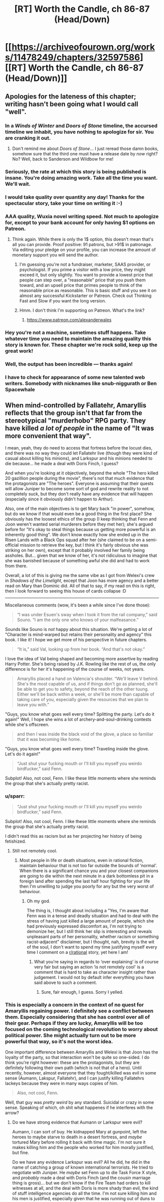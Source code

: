 #+TITLE: [RT] Worth the Candle, ch 86-87 (Head/Down)

* [[https://archiveofourown.org/works/11478249/chapters/32597586][[RT] Worth the Candle, ch 86-87 (Head/Down)]]
:PROPERTIES:
:Author: cthulhuraejepsen
:Score: 152
:DateUnix: 1522387345.0
:DateShort: 2018-Mar-30
:END:

** Apologies for the lateness of this chapter; writing hasn't been going what I would call "well".
:PROPERTIES:
:Author: cthulhuraejepsen
:Score: 57
:DateUnix: 1522387478.0
:DateShort: 2018-Mar-30
:END:

*** In a /Winds of Winter/ and /Doors of Stone/ timeline, the accursed timeline we inhabit, you have nothing to apologize for sir. You are cranking it out.
:PROPERTIES:
:Author: AStartlingStatement
:Score: 42
:DateUnix: 1522392248.0
:DateShort: 2018-Mar-30
:END:

**** Don't remind me about /Doors of Stone/... I just reread those damn books, somehow sure that the third one must have a release date by /now/ right? No? Well, back to Sanderson and Wildbow for me!
:PROPERTIES:
:Score: 1
:DateUnix: 1522930340.0
:DateShort: 2018-Apr-05
:END:


*** Seriously, the rate at which this story is being published is insane. You're doing amazing work. Take all the time you want. We'll wait.
:PROPERTIES:
:Author: JanusTheDoorman
:Score: 44
:DateUnix: 1522388479.0
:DateShort: 2018-Mar-30
:END:


*** I would take quality over quantity any day! Thanks for the spectacular story, take your time on writing it :-)
:PROPERTIES:
:Author: munkeegutz
:Score: 18
:DateUnix: 1522389375.0
:DateShort: 2018-Mar-30
:END:


*** AAA quality, Wuxia novel writing speed. Not much to apologize for, except to your bank account for only having $1 options on Patreon.
:PROPERTIES:
:Author: Amonwilde
:Score: 16
:DateUnix: 1522394794.0
:DateShort: 2018-Mar-30
:END:

**** Think again. While there is only the 1$ option, this doesn't mean that's all you can provide. Proof positive: 91 patrons, but >91$ in patronage. Via editing your pledge on your profile, you can increase the amount of monetary support you will send the author.
:PROPERTIES:
:Author: Laborbuch
:Score: 5
:DateUnix: 1522426876.0
:DateShort: 2018-Mar-30
:END:

***** I'm guessing you're not a fundraiser, marketer, SAAS provider, or psychologist. If you prime a visitor with a low price, they might exceed it, but only slightly. You want to provide a lowest price that people can step over, a "reasonable" price that you push them toward, and an upsell price that primes people to think of the reasonable price as reasonable. This is basic stuff and you see it on almost any successful Kickstarter or Patreon. Check out Thinking Fast and Slow if you want the long version.
:PROPERTIES:
:Author: Amonwilde
:Score: 16
:DateUnix: 1522449528.0
:DateShort: 2018-Mar-31
:END:


***** Hmm. I don't think I'm supporting on Patreon. What's the link?
:PROPERTIES:
:Author: narfanator
:Score: 2
:DateUnix: 1522439711.0
:DateShort: 2018-Mar-31
:END:

****** [[https://www.patreon.com/alexanderwales]]
:PROPERTIES:
:Author: Makin-
:Score: 2
:DateUnix: 1522440268.0
:DateShort: 2018-Mar-31
:END:


*** Hey you're not a machine, sometimes stuff happens. Take whatever time you need to maintain the amazing quality this story is known for. These chapter we're rock solid, keep up the great work!
:PROPERTIES:
:Score: 5
:DateUnix: 1522399302.0
:DateShort: 2018-Mar-30
:END:


*** Well, the output has been incredible --- thanks again!
:PROPERTIES:
:Author: dalitt
:Score: 3
:DateUnix: 1522423888.0
:DateShort: 2018-Mar-30
:END:


*** I have to check for appearance of some new talented web writers. Somebody with nicknames like snub-niggurath or Ben Spacewhale
:PROPERTIES:
:Author: serge_cell
:Score: 2
:DateUnix: 1522650419.0
:DateShort: 2018-Apr-02
:END:


** When mind-controlled by Fallatehr, Amaryllis reflects that the group isn't that far from the stereotypical "murderhobo" RPG party. They have killed /a lot of people/ in the name of "It was more convenient that way".

I mean, yeah, they do need to access that fortress before the locust dies, and there was no way they could let Fallatehr live (though they were kind of casual about killing his minions), and Larkspur and his minions needed to die because... he made a deal with Doris Finch, I guess?

And when you're looking at it objectively, beyond the whole "The hero killed 20 gazillion people during the movie", there's not that much evidence that the protagonists are "The heroes". Everyone is assuming that their quests will allow Juniper to become some sort of god and rewrite reality to not completely suck, but they don't really have any evidence that will happen (especially since it obviously didn't happen to Arthur).

Also, one of the main objectives is to get Mary back "in power", somehow, but do we know if that would even be a good thing in the first place? She obviously has the loosest ethics of the group (I keep thinking that Fenn and Joon weren't wanted serial murderers before they met her); she's argued before for "It's okay to steal things because us getting more powerful is an inherently good thing". We don't know exactly how she ended up in the Risen Lands with a Black Ops squad after her (she claimed to be on a semi-official mission to retrieve the key, but I think it's fairly obvious she was striking on her own), except that it probably involved her family being assholes. But... given that we know of her, it's not ridiculous to imagine that she was banished because of something awful she did and had to work from there.

Overall, a lot of this is giving me the same vibe as I got from Welexi's crew in /Shadows of the Limelight/, except that Joon has more agency and a better read on Mary than Dominic did. All of that to say, if my read on this is right, then I look forward to seeing this house of cards collapse :D

--------------

Miscellaneous comments (wow, it's been a while since I've done those):

#+begin_quote
  “I was under Esuen's sway when I took it from the rail company,” said Souno. “I am the only one who knows of your malfeasance.”
#+end_quote

Sounds like Souno is /not/ happy about this situation. We're getting a lot of "Character is mind-warped but retains their personality and agency" this book. I like it! I hope we get more of his perspective in future chapters.

#+begin_quote
  “It is,” said Val, looking up from her book. “And that's not okay.”
#+end_quote

I love the idea of Val being shaped and becoming more assertive by reading Harry Potter. She's being raised by J.K. Rowling like the rest of us, the only difference is for her it's happening of the course of weeks, not years.

#+begin_quote
  Amaryllis placed a hand on Valencia's shoulder. “We'll leave V behind. She's the most capable of us, and if things don't go as planned, she'll be able to get you to safety, beyond the reach of the other tuung. Either we'll be back within a week, or she'll be more than capable of taking care of you, especially given the resources that we plan to leave you with.”
#+end_quote

"Guys, you know what goes well every time? Splitting the party. Let's do it again!" Well, I hope she wins a lot of archery-and-soul-drinking contests while she's offscreen.

#+begin_quote
  and then I was inside the black void of the glove, a place so familiar that it was becoming like home.
#+end_quote

"Guys, you know what goes well every time? Traveling inside the glove. Let's do it again!"

#+begin_quote
  “Just shut your fucking mouth or I'll kill you myself you weirdo birdfucker,” said Fenn.
#+end_quote

Subplot! Also, not cool, Fenn. I like these little moments where she reminds the group that she's actually pretty racist.
:PROPERTIES:
:Author: CouteauBleu
:Score: 47
:DateUnix: 1522407728.0
:DateShort: 2018-Mar-30
:END:

*** u/sparr:
#+begin_quote

  #+begin_quote
    “Just shut your fucking mouth or I'll kill you myself you weirdo birdfucker,” said Fenn.
  #+end_quote

  Subplot! Also, not cool, Fenn. I like these little moments where she reminds the group that she's actually pretty racist.
#+end_quote

I didn't read this as racism but as her projecting her history of being fetishized.
:PROPERTIES:
:Author: sparr
:Score: 16
:DateUnix: 1522458633.0
:DateShort: 2018-Mar-31
:END:

**** Still not remotely cool.
:PROPERTIES:
:Author: CouteauBleu
:Score: 1
:DateUnix: 1522462345.0
:DateShort: 2018-Mar-31
:END:

***** Most people in life or death situations, even in rational fiction, maintain behaviour that is not too far outside the bounds of ‘normal'. When there is a significant chance you and your closest companions are going to die within the next minute in a dark bottomless pit in a foreign land after spending the last half hour fighting for your life then I'm unwilling to judge you poorly for any but the very worst of behaviour.
:PROPERTIES:
:Author: sparkc
:Score: 9
:DateUnix: 1522465105.0
:DateShort: 2018-Mar-31
:END:

****** Oh my god.

The thing is, I thought about including a "Yes, I'm aware that Fenn was in a tense and deadly situation and had to deal with the stress of having just killed a large amount of people, which she had previously expressed discomfort as, I'm not trying to demonize her, but I still think her slip is interesting and reveals unpleasant parts of her personality, whether racism or something racist-adjacent" disclaimer, but I thought, nah, brevity is the wit of the soul, I don't want to spend my time justifying myself every time I comment on a [[/r/rational][r/rational]] story, yet here I am!
:PROPERTIES:
:Author: CouteauBleu
:Score: 12
:DateUnix: 1522470055.0
:DateShort: 2018-Mar-31
:END:

******* What you're saying in regards to ‘over explaining' is of course very fair but saying an action ‘is not remotely cool' is a comment that is hard to take as character insight rather than judgement. I would not by default infer everything you have said above to such a comment.
:PROPERTIES:
:Author: sparkc
:Score: 9
:DateUnix: 1522476647.0
:DateShort: 2018-Mar-31
:END:

******** Sure, fair enough, I guess. Sorry I yelled.
:PROPERTIES:
:Author: CouteauBleu
:Score: 3
:DateUnix: 1522478697.0
:DateShort: 2018-Mar-31
:END:


*** This is especially a concern in the context of no quest for Amaryllis regaining power. I definitely see a conflict between them. Especially considering that she has control over all of their gear. Perhaps if they are lucky, Amaryllis will be too focused on the coming technological revolution to worry about political power. She might actually turn out to be more powerful that way, so it's not the worst idea.

One important difference between Amaryllis and Welexi is that Joon has the loyalty of the party, so that interaction won't be quite so one-sided. I do think you're right however: these are the protagonists, but they are definitely following their own path (which is not that of a hero). Until recently, however, almost everyone that they fought/killed was evil in some sense (Aumann, Lakspur, Fallatehr), and I can justify killing Fallatehrs lackeys because they were in many ways copies of him.

#+begin_quote
  Also, not cool, Fenn.
#+end_quote

Well, that guy was /pretty weird/ by any standard. Suicidal or crazy in some sense. Speaking of which, oh shit what happenes if he interferes with the arrow?
:PROPERTIES:
:Author: munkeegutz
:Score: 14
:DateUnix: 1522444909.0
:DateShort: 2018-Mar-31
:END:

**** Do we have strong evidence that Aumann or Larkspur were evil?

Aumann, I can sort of buy. He kidnapped Mary at gunpoint, left the heroes to maybe starve to death in a desert fortress, and /maybe/ tortured Mary before rolling it back with time magic. I'm not sure it makes killing him and the people who worked for him morally justified, but fine.

Do we have any evidence Larkspur was evil? All he did, he did in the name of catching a group of known international terrorists. He tried to negotiate with Juniper. He /maybe/ set Fenn up to die Task Force X style, and /probably/ made a deal with Doris Finch (and the cousin marriage thing is gross)... but we don't know if the Fire Team had orders to kill witnesses at all, and the deal with Doris is more shady than evil, the kind of stuff intelligence agencies do all the time. I'm not sure killing him and his men is justified, especially given that he was running out of duns to track them down.

#+begin_quote
  and I can justify killing Fallatehrs lackeys because they were in many ways copies of him.
#+end_quote

Yeah, but the "copy" part would have reverted over time. Really, there's not much difference between them and Valencia, but Valencia was Joon-bait and the others were generic henchmen NPCs, so they had to die.

#+begin_quote
  Well, that guy was pretty weird by any standard
#+end_quote

It's more the "birdfucker" part I was objecting to.
:PROPERTIES:
:Author: CouteauBleu
:Score: 7
:DateUnix: 1522455808.0
:DateShort: 2018-Mar-31
:END:

***** u/SpeculativeFiction:
#+begin_quote
  Larkspur and his minions needed to die because... he made a deal with Doris Finch, I guess?

  Do we have strong evidence that Aumann or Larkspur were evil?
#+end_quote

They're both ruthless people who wanted the party dead or captured at best. /Not/ killing them would have been stupid and risky. Especially Larkspur, who became desperate enough to use the strategic elf Bone reserve and make deals with people in forbidden areas, and was constantly on their heels.

Any protagonist who tried to keep them alive would have been painfully, unbelievably moral, from my point of view, and a chore to read about.

I don't see the moral quandary over someone killing the assassins hunting them. Or killing a mage that has captured and tortured someone they know, and has an ever-growing thirst for gold that they sate by taking it from wherever they find, killing whoever is in their way.

Amaryllis has some sketchy morals, especially with her recent idea of the ends justifying the means, because June will be a god later, and can fix everything then.

This whole recent mission has certainly been a lot more morally grey-black than earlier missions. But that doesn't mean the party have secretly been monsters the whole time.
:PROPERTIES:
:Author: SpeculativeFiction
:Score: 10
:DateUnix: 1522473719.0
:DateShort: 2018-Mar-31
:END:

****** I get your point, but we have only limited evidence that e.g. Larkspur was trying to kill them and wouldn't have been willing to negotiate and/or take them alive.

Like, I get the reasoning, and I mostly agree with it, but overall it's not that far from "He had a dark shape in his hands and we were in a bad neighborhood so we shot him 20 times just to be safe".
:PROPERTIES:
:Author: CouteauBleu
:Score: 1
:DateUnix: 1522476274.0
:DateShort: 2018-Mar-31
:END:


***** Well, Larkspur tried to negotiate with Joon, but as soon as Joon tried to run, Lark chased after him. Then, Lark tracked his group down and sent five choppers full of people after them. Aside from that (which isn't conclusive evidence by any means), we're mostly going on Mary's word (which is fallible, but becoming less so as time goes on).

At high levels of soul magic, we don't know that the copies revert over time: presumably, you could make a set of values that were more self-consistent (and therefore, stable). Furthermore, repeated application of the soul hacking will likely adjust other values into a more stable configuration. Finally, those people were originally sentenced to the same prison as Fallatehr, so it's a good guess that they're evil. Since they value Fallatehr, they are likely to want to save him at any cost, and would be tremendous pains in the ass anyways. Valencia, lacking a soul, is immune to soul magic, so it's not a concern with her.

re: birdfucker - got it :-)
:PROPERTIES:
:Author: munkeegutz
:Score: 5
:DateUnix: 1522459023.0
:DateShort: 2018-Mar-31
:END:


*** u/adgnatum:
#+begin_quote
  but now she has been cast out through means both semi-legal and downright nefarious.
#+end_quote

Game backstory presumably correct, but you're probably on to something anyway. Maybe she was tricked into taking something? Maybe taking something was ... /tactically advantageous/, shall we say, but not particularly ethical, so she didn't?

#+begin_quote
  archery
#+end_quote

My fake guess is on debate.
:PROPERTIES:
:Author: adgnatum
:Score: 1
:DateUnix: 1522515555.0
:DateShort: 2018-Mar-31
:END:


** Man, I'm just hoping taft somehow comes out OK. He's a pretty cool dude. Plus, he'd have the best drinking story of all time. "How did I get these scars? Well, it all started when these four crazy mercenaries decided to assault the impenetrable doom fortess, no matter how many soldiers and mages they'd need to cut their way through..."
:PROPERTIES:
:Author: GaBeRockKing
:Score: 43
:DateUnix: 1522394872.0
:DateShort: 2018-Mar-30
:END:

*** I'm... going to assume he's dead.
:PROPERTIES:
:Author: CouteauBleu
:Score: 16
:DateUnix: 1522413974.0
:DateShort: 2018-Mar-30
:END:


*** If all goes well Juniper will save everyone from the hells. Hopefully soon enough that Taft is still sane. And all those tuung they killed. And everyone else they've killed earlier. And everyone who died and went to the hells that Juniper isn't responsible for but matter just as much anyway.
:PROPERTIES:
:Author: DCarrier
:Score: 12
:DateUnix: 1522398770.0
:DateShort: 2018-Mar-30
:END:

**** u/SpeculativeFiction:
#+begin_quote
  Hopefully soon enough that Taft is still sane.
#+end_quote

Taft isn't sane now, so that's pretty unlikely.
:PROPERTIES:
:Author: SpeculativeFiction
:Score: 9
:DateUnix: 1522471449.0
:DateShort: 2018-Mar-31
:END:

***** Alternatively, he realizes life in hell is worth living and isn't worried
:PROPERTIES:
:Author: monkyyy0
:Score: 1
:DateUnix: 1522605152.0
:DateShort: 2018-Apr-01
:END:


** The ecology, physics, geology, etc. of the Bottomless Pit boggles the mind. I now get why its a capital M Mystery.

It gets ever wider and has no end, meaning the WHOLE of Aerb is floating above it; what happens when its circumference comes unto the hex boundaries?

Whats happening with the water deficit in the above world? Over geological timespans that should have an impact! Very rough calculation: Yangtze flowrater of 10^{3} km^{3/year} vs earth water amount of 10^{9} km^{3} gives us a million years for one earth water unit to drain. Even if Aerb is 10 times bigger and the flow rate that much smaller its a HUUUUGGEEE problem! Also erosion(!).

The energy cycle is /really/ weird, deepsea like. A of nutrients in the form of fish/soil from the river - I'd expect fish-snapping batlike creatures in the upper kilometers and plants that grab the soil from the water, like in rainforests.

For energy some point you need to resort to rock-dissolving lichens/bacteria. A really low flux energy source - but the area is infinite! (possibly, see hex boundaries) - see also the life of the Tuung in that area. (WTF is up with that super fucked up sort of life?) Magic as external energy source would be invaluable. Also the excluded nuclear energy - maybe instead of thermal vents and volcanism (can't have volcanism because ALL OF AERB IS FLOATING ON THE PIT!!! ) we have Oklo-style natural reactors as hydrothermal vent equivalent?

What sort of hyper efficient vertical transportation infrastructure do the Tuung have?

How deep can a suffiently funded probe fall and give feedback? I am imagining some sort of heavy, high-terminal-velocity aerodynamic radio torpedo, and a big horizontal hanging antenna. How high is absorption in the wet air? There are frequencies that dont get absorbed that much. A couple lighthours? Heck even lightseconds would be incredible!

And...Whats up with the air pressure? That /must/ be automagically stable, or we would have dropwinds. If pressure increases towards the bottom, suffiently well equipped people just die of O^{2} partial pressure toxicity.
:PROPERTIES:
:Author: SvalbardCaretaker
:Score: 35
:DateUnix: 1522414407.0
:DateShort: 2018-Mar-30
:END:

*** We don't actually know the bottomless pit is bottomless though.

#+begin_quote
  Whats happening with the water deficit in the above world?
#+end_quote

A physically realistic model seems like it should at some point evaporate and flow up out into the sky, but of course it's not clear that the model really is physically realistic.

#+begin_quote
  How deep can a suffiently funded probe fall and give feedback?
#+end_quote

Better, how deep can you go and still be able to teleport out? There's no theoretical limit, which means you get arbitrarily deep colonization if you can skip the whole teleport key security issue.
:PROPERTIES:
:Author: Veedrac
:Score: 11
:DateUnix: 1522446052.0
:DateShort: 2018-Mar-31
:END:

**** How would evaporation happen? There is neither sunlight nor magmatic heat available.

Teleport is a good point; I think with teleportation nobody would want to risk loosing the teleport key. Arbitrarily deep colonisation: the limiting factor for colonisation is probably not depth, but quality of life - quality of life at even shallow depths is already extremely low.
:PROPERTIES:
:Author: SvalbardCaretaker
:Score: 4
:DateUnix: 1522448005.0
:DateShort: 2018-Mar-31
:END:

***** Evaporation happens at any temperature. If I understand correctly, the only way this wouldn't happen is if the temperature just kept dropping as the water fell, and eventually outright froze, or (maybe) if the air pressure just kept rising arbitrarily high.

E: [[https://physics.stackexchange.com/questions/10470/how-does-water-evaporate-if-it-doesnt-boil]]
:PROPERTIES:
:Author: Veedrac
:Score: 7
:DateUnix: 1522450363.0
:DateShort: 2018-Mar-31
:END:

****** Yes, that is true. However for the question of geological water cycles evaporation has a double meaning. Literal evaporation and the convective air flows that transport that evaporated water/ water heavy air somewhere else.

If all the water from the river evaporates due to arbitrarily long falling lengths, it still needs to rise; since there is no heat source, that just doesnt happen.
:PROPERTIES:
:Author: SvalbardCaretaker
:Score: 3
:DateUnix: 1522499106.0
:DateShort: 2018-Mar-31
:END:

******* In the real world humid air has a tendency to rise because it's lighter than normal air, but we run into the problem that this only holds due to a pressure gradient, which I'm not sure we could safely assume exists in Aerb.
:PROPERTIES:
:Author: Veedrac
:Score: 2
:DateUnix: 1522500387.0
:DateShort: 2018-Mar-31
:END:

******** I think if the pressure is even, humidity will still diffuse up (as well as every other direction). That's going to be pretty insignificant, though.
:PROPERTIES:
:Author: renegadeduck
:Score: 1
:DateUnix: 1522531141.0
:DateShort: 2018-Apr-01
:END:


**** In order for it to balance out, the entirety of the river would have to evaporate and then diffuse out of the top.

(I'm not a chemist, physicist, meteorologist, or mage. Take this with a good heap of salt.)

It probably would all evaporate. If you imagine a starting point with an infinite expanse of dry air, and then drop a river into it, you'd expect the river to eventually evaporate entirely (see [[https://en.wikipedia.org/wiki/Vapor_pressure][vapor pressure]]]. Because the space is infinite, you will always find more dry air the further down you go.

I'm not quite sure how that interacts with pressure and temperature.

There's also the interesting question of gravity. Assuming that the hole is infinite, you would expect “downward” gravity to fall off as you get deeper, but “sideways” and “up” gravity to increase. This potentially means that you could have very cold, low pressure (I think?) atmosphere on the bottom of the world.

Actually, this reminds me of another thing. The world is closed but apparently flat (see [[https://archiveofourown.org/works/11478249/chapters/26627424][Common Knowledge About Aerb]]). If you travel far enough in any direction you get back to where you started. Assuming that this applies vertically as well as horizontally, then you expect that if you go down far enough you'll eventually end up falling from the sky.

(Assuming that the world is on a [[https://www.reddit.com/r/explainlikeimfive/comments/4xgwpl/eli5_a_hypertorus_universe_that_has_the/][hypertorus]], and that my ability to reason about higher-dimensional geometry is good. (It's not.))
:PROPERTIES:
:Author: renegadeduck
:Score: 5
:DateUnix: 1522457022.0
:DateShort: 2018-Mar-31
:END:

***** I don't really get how you're modelling gravity. I find applying things we learnt from Earth topology to things that are not rather suspect anyway. I would not be surprised if gravity and the atmosphere were simply uniform everywhere, for instance.
:PROPERTIES:
:Author: Veedrac
:Score: 5
:DateUnix: 1522458425.0
:DateShort: 2018-Mar-31
:END:

****** If you imagine descending into the Earth, gravity will get weaker and weaker as the amount of mass below you decreases, and the amount of mass above you increases. Eventually it will balance out and you'll be perfectly weightless at the center.

If we imagine Aerb as a finite, thick plane, then we should see something similar as we descend. At the bottom, gravity will be exactly the inverse from the top.

However, we know there is a big old hole. Let's imagine that plane again, except that there's a cone cut out of it with its tip at the top. As you descend one of the sides, more and more of the mass is above and to the side of you.

I'm not quite sure how this works at the top of the hole, though. If the cone is obtuse enough (it's wide instead of narrow), would you notice an effect at the top of the hole?

--------------

*Edit:* Of course, we already know that gravity is different because Aerb's star isn't crashing into the ground.

Amusingly, you could almost explain this with a hypertorus, but it would be metastable at best. And then there's the whole day cycle thing which just says fuck you to geometry.

(I've been trying to imagine a geometry that allows for a day cycle, but I'm not coming up with anything.)
:PROPERTIES:
:Author: renegadeduck
:Score: 2
:DateUnix: 1522466242.0
:DateShort: 2018-Mar-31
:END:


***** Eventually maybe, but probably not for a long long while, given that there are entire cultures devoted to casting their dead into freefall and yet no mention of corpses raining from the sky.
:PROPERTIES:
:Score: 2
:DateUnix: 1523039779.0
:DateShort: 2018-Apr-06
:END:

****** That, and you can't see stars in the hole.
:PROPERTIES:
:Author: renegadeduck
:Score: 1
:DateUnix: 1523074908.0
:DateShort: 2018-Apr-07
:END:


*** Why is there a water deficit? Even if the pit is boundless, once the waterfall gets long enough, there will be an equilibrium where the amount of water evaporating from it is the same as the amount entering the pit, no?

(This is the same reason rivers emptying into a lake or ocean don't dry up.)
:PROPERTIES:
:Author: dalitt
:Score: 3
:DateUnix: 1522447317.0
:DateShort: 2018-Mar-31
:END:

**** The water deficit happens on the upside of Aerb. The water that falls in has no way out as far as we know it - usually that would be evaporation. Meaning, normal Aerb slowly gets dryer and dryer.

But magic and gods and simulation, so... /shrug/
:PROPERTIES:
:Author: SvalbardCaretaker
:Score: 3
:DateUnix: 1522447631.0
:DateShort: 2018-Mar-31
:END:

***** I'm claiming that water will evaporate from the waterfall itself, and exit the boundless put through the same (large) hole the party entered through.
:PROPERTIES:
:Author: dalitt
:Score: 4
:DateUnix: 1522447978.0
:DateShort: 2018-Mar-31
:END:

****** If the hole is infinite, then the evaporated water will diffuse throughout it, not just up and out. Naïvely, I expect that most of the water would be lost.
:PROPERTIES:
:Author: renegadeduck
:Score: 5
:DateUnix: 1522457127.0
:DateShort: 2018-Mar-31
:END:

******* Why would more water diffuse down than up? It depends what the concentration of water vapor below is...
:PROPERTIES:
:Author: dalitt
:Score: 2
:DateUnix: 1522467427.0
:DateShort: 2018-Mar-31
:END:

******** Because water is heavy and there is more room the deeper it falls.
:PROPERTIES:
:Author: dinoseen
:Score: 1
:DateUnix: 1522481215.0
:DateShort: 2018-Mar-31
:END:

********* I don't think this is right -- what matters is the humidity differential.
:PROPERTIES:
:Author: dalitt
:Score: 2
:DateUnix: 1522516252.0
:DateShort: 2018-Mar-31
:END:


******** There's more air below than there is at the top of the hole. Thus there is more volume to diffuse into.

I think you an get a situation where the water flowing out would match the water flowing in, but there would be some weird requirements --- I think the humidity would have to get higher the lower you go so that it always diffuses up.

There's also the issue of whether the mouth of the hole is big enough to for its air to hold the entire cross-section of the river. We know the river is [[https://archiveofourown.org/works/11478249/chapters/32597586][a mile “thick”]] (wide?) and the [[https://archiveofourown.org/works/11478249/chapters/31367205][Pit is a mile wide]] --- note that the description from chapter 86 says “dozens of miles wide,” but it's referring to the depression the Pit sits within.

Even if the river is relatively shallow, that's a /lot/ of liquid water that you have to balance out with vapor.

I'm just an interested layperson, though, so take it all with a big grain of salt.
:PROPERTIES:
:Author: renegadeduck
:Score: 1
:DateUnix: 1522486366.0
:DateShort: 2018-Mar-31
:END:

********* Yeah, I think you're right -- I had assumed that the hole was very humid, which I guess is not obviously the correct initial condition.
:PROPERTIES:
:Author: dalitt
:Score: 2
:DateUnix: 1522516285.0
:DateShort: 2018-Mar-31
:END:

********** I dunno. I was initially assuming it started with dry air, but there's no particular reason it has to be dry.

One limiting factor might be that the river has only carved out “a little valley,” so it couldn't have been their /that/ long (on a geological timescale).

¯\_(ツ)_/¯
:PROPERTIES:
:Author: renegadeduck
:Score: 1
:DateUnix: 1522530980.0
:DateShort: 2018-Apr-01
:END:


****** Do we have numbers on how wide the pit is? How fast would the water vapor (and air around it) need to be moving upwards in a constant wind out of the pit to balance the amount of water entering through the waterfall?
:PROPERTIES:
:Author: sparr
:Score: 2
:DateUnix: 1522459003.0
:DateShort: 2018-Mar-31
:END:


****** I find it unlikely that the rate of upward air movement, and the amount of water vapor in that air, is even close to the amount of water going down.

There isn't an air river flowing up from the pit. Sure, there would be some tide-like airflow in and out as the pit equalized against the barometric pressure, but not enough to lift any damp air from a hundred miles down.
:PROPERTIES:
:Author: LeifCarrotson
:Score: 1
:DateUnix: 1522497034.0
:DateShort: 2018-Mar-31
:END:


**** Which raises the question of what exactly are the fluid mechanics of the Boundless Pit. Is there air all the way down, infinitely?
:PROPERTIES:
:Author: CouteauBleu
:Score: 1
:DateUnix: 1522456454.0
:DateShort: 2018-Mar-31
:END:


** The obvious use for the soul eating ability is not the devouring of the souls of enemies but to consume fuel-grade souls to have more normal interactions with magic and warders and so on. Uhm. Would it get consumed at all if she is not drawing on it?
:PROPERTIES:
:Author: Izeinwinter
:Score: 25
:DateUnix: 1522399769.0
:DateShort: 2018-Mar-30
:END:


** Well that was intense. Poor Taft, I liked him.

More relevantly, can the party even use Kuum Doona as a reliable base of operations, given its +wanderlust+ automatic relocation defence ability? They can teleport to any place they have been to before, but if Kuum Doona doesn't occupy the same space it occupied when they last been to it, would they still be able to return? In fact, I would imagine this ability was added to it /specifically/ to counter teleportation and the like.

Perhaps it could be stopped, or the teleportation key could be somehow synchronized to it?
:PROPERTIES:
:Author: Noumero
:Score: 21
:DateUnix: 1522400215.0
:DateShort: 2018-Mar-30
:END:

*** Taft was really damn likable. Hope he makes it.
:PROPERTIES:
:Author: Olivedoggy
:Score: 10
:DateUnix: 1522418766.0
:DateShort: 2018-Mar-30
:END:


*** Maybe they can move Kuum Doona with them? Give them a mobile base of operations.
:PROPERTIES:
:Author: Wargen-Elite
:Score: 3
:DateUnix: 1522403665.0
:DateShort: 2018-Mar-30
:END:


** u/Jokey665:
#+begin_quote
  Rattle-Clack gave Taft a quick peck on the cheek
#+end_quote

I fucking see what you did there.
:PROPERTIES:
:Author: Jokey665
:Score: 44
:DateUnix: 1522408639.0
:DateShort: 2018-Mar-30
:END:

*** What did he do?
:PROPERTIES:
:Author: notsureiflying
:Score: 4
:DateUnix: 1522446357.0
:DateShort: 2018-Mar-31
:END:

**** Rattle-Clack is a human-bird (raven) hybrid. Birds peck.
:PROPERTIES:
:Author: xaxidk
:Score: 10
:DateUnix: 1522452487.0
:DateShort: 2018-Mar-31
:END:


**** Literally a peck given that she's a bird.
:PROPERTIES:
:Author: Revisional_Sin
:Score: 2
:DateUnix: 1522481930.0
:DateShort: 2018-Mar-31
:END:


** That battle would have been a great time to use some enhanced arrows again. That's an ability to /abuse/. Approximate destruction range for a void arrow is (500 ft/crystal)*sqrt(2000) = ~4 miles (!!!) However, if each arrow had a small flash-bang grenade attached, (or a real grenade attached, depending on the desired lethality), you would not have had much of a fight at all ;-)

I wonder what kinds of magic can be embedded into an arrow? Likely flower magic. Wards? Put a little bit of warding power into an arrow, and then shoot the arrow. If you embed the destructive kind of warding against life, and key it to activate appropriately, you could have wiped out the army without risk.

Speaking of which, that bow is a /fantastic/ wealth multiplier. Forge an arrow out of gold! Fire arrow into unpopulated desert plain! Profit!

If the bow can replicate a void crystal and the required electrical circuitry to make the thing trigger, it'll definitely replicate a computer chip. I wonder if you could duplicate a cell phone (or any other small object with a sufficient value/mass ratio)

In short, that bow is very, /very/ useful. Possibly one of the most useful items they have
:PROPERTIES:
:Author: munkeegutz
:Score: 15
:DateUnix: 1522449004.0
:DateShort: 2018-Mar-31
:END:

*** u/CouteauBleu:
#+begin_quote
  Speaking of which, that bow is a fantastic wealth multiplier. Forge an arrow out of gold! Fire arrow into unpopulated desert plain! Profit!
#+end_quote

Oh come on, if you were a GM, would you really let your players get away with that?

The arrows probably fade after some time or something like that.
:PROPERTIES:
:Author: CouteauBleu
:Score: 11
:DateUnix: 1522455988.0
:DateShort: 2018-Mar-31
:END:

**** True that. It's the least potent application of the bow, compared to the other uses. That would definitely limit the value, but you could probably still get substantial value out of it, provided that you sell the gold-arrows well before they disappear. Just spend a day selling melted down gold arrows at various cities before anyone can realize / word can get out that the assholes selling golden arrows are thieves.
:PROPERTIES:
:Author: munkeegutz
:Score: 1
:DateUnix: 1522459144.0
:DateShort: 2018-Mar-31
:END:

***** Yeah, but they're already wanted /and/ millionaires. I think the most practical non-combat application of the bow would probably me some form of mining or excavating.
:PROPERTIES:
:Author: CouteauBleu
:Score: 3
:DateUnix: 1522462514.0
:DateShort: 2018-Mar-31
:END:


** Part of the narrative guarantee of companions is the possibility of /trust/, after all. Now it's missing...

#+begin_quote
  most of what he said wasn't new to us.
#+end_quote

This sentiment keeps cropping up. See also: Juniper wanting the game to supply more information where there is none.

The party accumulated a lot of information. More than I realized, I think. Maybe this is what it's like to be about to start the internet, and then also populate it with data.

#+begin_quote
  "I'd rather not take part in any speculation"
#+end_quote

NPCs aren't volunteering facts either. Realism!

#+begin_quote
  and while I had some natural appreciation for what I mentally pegged as “worldbuilding stuff”, I also kept thinking that it was basically an unskippable cutscene.
#+end_quote

Okay, maybe I spoke too soon.

#+begin_quote
  when I realized that I hadn't grabbed hearing protection; it was loud enough to be physically painful.
#+end_quote

Ow. (And again, not something very game-y.)

....

Lack of trust is also the reason they can't just ask to make the approach on the fortress. The tuung can't be told about the whole druid business, even though it's important.

#+begin_quote
  “That would have been an international incident,” said Amaryllis.
#+end_quote

This raised my eye. Surely they just think they're subduing some thieves?
:PROPERTIES:
:Author: adgnatum
:Score: 14
:DateUnix: 1522388975.0
:DateShort: 2018-Mar-30
:END:

*** On the last bit, summarily executing tourists because the boat they're on screwed up its check ins would probably raise some eyebrows. The tuung may think they've got solid evidence that these guys are up to something, but that probably warrants arrest at most.
:PROPERTIES:
:Author: JanusTheDoorman
:Score: 19
:DateUnix: 1522391902.0
:DateShort: 2018-Mar-30
:END:

**** Maybe, but the pitched channel might already have given them away. Rattle-Clack might even have departed in anticipation of the fight.

In my imagination they might also have noticed that the ship is nowhere near where it claims to be. Not sure what sort of system they'd have for that, in an absence of radar, leaving magic. If they trust the operators, that suggests duress.
:PROPERTIES:
:Author: adgnatum
:Score: 9
:DateUnix: 1522392533.0
:DateShort: 2018-Mar-30
:END:

***** u/sparr:
#+begin_quote
  In my imagination they might also have noticed that the ship is nowhere near where it claims to be. Not sure what sort of system they'd have for that, in an absence of radar, leaving magic.
#+end_quote

Grak can see a mile through the dark/mist with his warder's sight. What happens when you put a warder's monocle on a telescope? There could be observation posts around the pit that can see everything with a magical trace.
:PROPERTIES:
:Author: sparr
:Score: 15
:DateUnix: 1522396463.0
:DateShort: 2018-Mar-30
:END:


***** u/CouteauBleu:
#+begin_quote
  Not sure what sort of system they'd have for that, in an absence of radar, leaving magic
#+end_quote

They could probably triangulate the radio signal.
:PROPERTIES:
:Author: CouteauBleu
:Score: 2
:DateUnix: 1522405414.0
:DateShort: 2018-Mar-30
:END:

****** I suspect that this is actually surprisingly hard with the ~WW2 era tech they appear to have, combined with the short period of transmission from the ship. We could do it today with an array, but they don't look like they can pull off beamforming or interferometry in Aerb ;-)

Sparrs warder telescope sounds like a winner though!
:PROPERTIES:
:Author: munkeegutz
:Score: 5
:DateUnix: 1522443184.0
:DateShort: 2018-Mar-31
:END:


** The wait is finally over!

Thank you for the great chapters, the tension was great and I can't wait for the rest.

Also nice that we finally saw gem magic in action, turns out that fighting a gem mage is pretty much like playing a bullet hell: you'll probably die a lot.
:PROPERTIES:
:Author: MaddoScientisto
:Score: 12
:DateUnix: 1522394988.0
:DateShort: 2018-Mar-30
:END:


** Holy fuck, sorry for ever doubting you. That fight was the best in the entire novel, excellent work.
:PROPERTIES:
:Author: Makin-
:Score: 14
:DateUnix: 1522416701.0
:DateShort: 2018-Mar-30
:END:


** Why does Joon keep burning his own bones for magic? In the beginning, didn't he walk around with a bandolier of chicken bones or such? I get that he can now fix his bones through soul magic, but why burn them in the first place?
:PROPERTIES:
:Author: eaglejarl
:Score: 12
:DateUnix: 1522437966.0
:DateShort: 2018-Mar-30
:END:

*** The bandolier requires him to touch the bones he wants to use, and I think there was also a comment or something else indicating that humanoid bones were much more potent than chicken bones.

Could also just be that it's a renewable resource now, similar to having your healer in an RPG cast cure rather than use healing potions?
:PROPERTIES:
:Author: nicholaslaux
:Score: 10
:DateUnix: 1522442164.0
:DateShort: 2018-Mar-31
:END:

**** He could strap bones to his limbs, serving as secondary armour and bones to burn.

#+begin_quote
  renewable resource
#+end_quote

Doesn't he need to burn bones to undo dead rib bones?
:PROPERTIES:
:Author: PresentCompanyExcl
:Score: 2
:DateUnix: 1522484920.0
:DateShort: 2018-Mar-31
:END:

***** Not with soul magic anymore, now he's just copy/pasting various bones from the other side of his body.
:PROPERTIES:
:Author: nicholaslaux
:Score: 6
:DateUnix: 1522495885.0
:DateShort: 2018-Mar-31
:END:

****** Oh, now I see why he's using it so much.
:PROPERTIES:
:Author: PresentCompanyExcl
:Score: 2
:DateUnix: 1522545419.0
:DateShort: 2018-Apr-01
:END:


***** He should copy and paste duplicate bones throughout his body in places that won't get in the way.
:PROPERTIES:
:Author: moozilla
:Score: 3
:DateUnix: 1522565930.0
:DateShort: 2018-Apr-01
:END:


**** He could wear a bandolier under his shirt that had human bones in it, sticking out slightly so they were in contact with his skin. As to getting bones, he could try the backpack or the clonal kit ("medical taxidermist", or "anatomy professor", maybe?)

I mean, I get it. It works, and there's no evidence to be discovered. It still seems like an unnecessary risk -- in this update he found himself thinking about how he was running out of bones that he could safely burn. Why not have some extras?
:PROPERTIES:
:Author: eaglejarl
:Score: 1
:DateUnix: 1522607180.0
:DateShort: 2018-Apr-01
:END:


*** Why wouldn't he? Are you just worried about the reload time?
:PROPERTIES:
:Author: Veedrac
:Score: 3
:DateUnix: 1522446274.0
:DateShort: 2018-Mar-31
:END:

**** He's damaging himself. It makes the bones fragile, and it means that he needs to take time to fix them before he can keep going. In a fight, needing to take time out to fix self-inflicted injuries is an ad idea.

Basically, what advantage is he gaining?
:PROPERTIES:
:Author: eaglejarl
:Score: 3
:DateUnix: 1522606602.0
:DateShort: 2018-Apr-01
:END:

***** Ah, my interpretation was that the fragility was a longer term effect of soul-death, not an instantaneous result.
:PROPERTIES:
:Author: Veedrac
:Score: 2
:DateUnix: 1522607804.0
:DateShort: 2018-Apr-01
:END:


*** It does seem like a disaster waiting to happen.
:PROPERTIES:
:Author: CouteauBleu
:Score: 3
:DateUnix: 1522456060.0
:DateShort: 2018-Mar-31
:END:


*** It obscures that he is a bone mage, and levels essentialism?
:PROPERTIES:
:Author: Izeinwinter
:Score: 3
:DateUnix: 1522479254.0
:DateShort: 2018-Mar-31
:END:


** A minute of silence for our man Taft, [[http://mgewiki.com/images/b/b9/Crow_Tengu_0.jpg][living the dream]].
:PROPERTIES:
:Author: Kuratius
:Score: 22
:DateUnix: 1522402327.0
:DateShort: 2018-Mar-30
:END:

*** Described as having a bird head and arms as well as the wings, so probably more like [[https://shadowkiwi.deviantart.com/art/Warrior-Bird-621938385]]
:PROPERTIES:
:Score: 15
:DateUnix: 1522432227.0
:DateShort: 2018-Mar-30
:END:

**** But that's not as cute :( Makes their relationship largely platonic too, as kisses aren't really something you can do with a beak.
:PROPERTIES:
:Author: Kuratius
:Score: 6
:DateUnix: 1522432984.0
:DateShort: 2018-Mar-30
:END:

***** You evidently aren't anywhere near as brave as our man Taft.
:PROPERTIES:
:Author: GaBeRockKing
:Score: 24
:DateUnix: 1522440614.0
:DateShort: 2018-Mar-31
:END:


***** If "no kissing" is your standard for a platonic relationship, I may have some bad news for you.
:PROPERTIES:
:Author: Detsuahxe
:Score: 15
:DateUnix: 1522452080.0
:DateShort: 2018-Mar-31
:END:

****** Holding hands is too lewd to be considered platonic. It is known.
:PROPERTIES:
:Author: Kuratius
:Score: 16
:DateUnix: 1522455463.0
:DateShort: 2018-Mar-31
:END:


***** The fact she's genuinely non human rather than a cute anime girl would explain why people are prejudiced against them.

Also you're assuming that someone needs to be conventionally attractive for them to have a deep loving relationship
:PROPERTIES:
:Score: 8
:DateUnix: 1522469897.0
:DateShort: 2018-Mar-31
:END:


** Am I the only one that thinks Joon should have responded to the Fools Choker strike by having Rattle-Clack respond into the radio with:

"Oh god, I'm so glad you guys saved me, I don't know what would have happened to me without you. Let me clean up all of this blood and I'll be heading back up in 15 minutes."

Thus, winning some extra time before they are attacked. In this case, it would have turned out to be enough.
:PROPERTIES:
:Author: munkeegutz
:Score: 9
:DateUnix: 1522443722.0
:DateShort: 2018-Mar-31
:END:

*** That wouldn't have stopped them wanting to intercept sooner rather than later, and the opening volley was important enough that they would have just ended up in the same spot.
:PROPERTIES:
:Author: Veedrac
:Score: 4
:DateUnix: 1522446386.0
:DateShort: 2018-Mar-31
:END:

**** Why not? If they thought that the craft was OK and returning, they might have delayed sending out the troops. Although they could not have guessed when it was time to send the message, it turns out that a mere delay of one or two minutes from the troops would have resulted in them skipping the fight all-together.
:PROPERTIES:
:Author: munkeegutz
:Score: 1
:DateUnix: 1522447646.0
:DateShort: 2018-Mar-31
:END:

***** Why would they have delayed?
:PROPERTIES:
:Author: Veedrac
:Score: 1
:DateUnix: 1522450488.0
:DateShort: 2018-Mar-31
:END:

****** Well, worth a shot. It couldn't have made their situation worse, at least
:PROPERTIES:
:Author: munkeegutz
:Score: 1
:DateUnix: 1522451689.0
:DateShort: 2018-Mar-31
:END:


** How do photons work in this universe?

It's an infinite plane so they should be curving down and making the horizon infinitely tall.

I have this issue for my own dnd world and don't know how to solve it
:PROPERTIES:
:Author: RMcD94
:Score: 6
:DateUnix: 1522405781.0
:DateShort: 2018-Mar-30
:END:

*** Whatever the answer is, I wonder if it's something the Anatheneums have discovered and explained through mathematical formulas, the same ways ancient Greeks (and probably other civilizations) theorized that Earth was spherical and calculated its size.
:PROPERTIES:
:Author: CouteauBleu
:Score: 11
:DateUnix: 1522408164.0
:DateShort: 2018-Mar-30
:END:

**** Well it would be very hard to discover special relativity in a world where light seems to ignore gravity but in the distances they're exposed to and the time period it's set in they wouldn't need any further explanation. No one thought light was gravitationally influenced for most of our history
:PROPERTIES:
:Author: RMcD94
:Score: 5
:DateUnix: 1522425013.0
:DateShort: 2018-Mar-30
:END:


*** The land loops in on itself and works on a hex system IIRC. Maybe you can't see more than one hex away or some form of culling. I'm interested in what you would see from a sufficient height.
:PROPERTIES:
:Author: Afronerd
:Score: 6
:DateUnix: 1522406963.0
:DateShort: 2018-Mar-30
:END:

**** I can only presume that if the land loops that would function as an infinite plane physically.

If you can't see more than a hex away it doesn't help for photons at an angle of almost vertical (at least as I understand the phenomenon). And what does that mean if you look through a telescope at an angle? The stars disappear to a void? Be a small arc of the sky but still part of it
:PROPERTIES:
:Author: RMcD94
:Score: 5
:DateUnix: 1522407771.0
:DateShort: 2018-Mar-30
:END:


*** Look for longest sightlines. [[https://beyondhorizons.eu/lines-of-sight/][Off the cuff]] I found 450 km, but that's for mountains in ideal conditions. [[https://en.wikipedia.org/wiki/Visibility][Wikipedia]] mentions 300 km, but limits this to objects on the ground and reasonably sized, the latter of which mountains are kind of not.
:PROPERTIES:
:Author: Laborbuch
:Score: 2
:DateUnix: 1522428218.0
:DateShort: 2018-Mar-30
:END:

**** The problem with infinite planes is that photons from light years away, in this case from aerbs years old will be falling back to aerb at an angle, filling the entire sky sans an infinitely small point above you
:PROPERTIES:
:Author: RMcD94
:Score: 1
:DateUnix: 1522462206.0
:DateShort: 2018-Mar-31
:END:

***** Photons from light years away will be occluded by dust particles in the air. Not sure what that would look like, but it wouldn't be a sharp outline of a distant continent.
:PROPERTIES:
:Author: LeifCarrotson
:Score: 1
:DateUnix: 1522497550.0
:DateShort: 2018-Mar-31
:END:

****** Certainly they'll be refracted, I'm not sure how long they'd spend in atmosphere depending on their angle and stuff but either way it won't look like stars or a moon (speaking of which how does a moon work on a flat plane)
:PROPERTIES:
:Author: RMcD94
:Score: 1
:DateUnix: 1522498373.0
:DateShort: 2018-Mar-31
:END:

******* I suppose it and the sun(s) just kinda swish around a ways up. When the sun is overhead, it's noon, when it's a million miles away it's dusk/night. Perhaps there's an intricate pattern array of suns and moons to cover the infinite expanse.
:PROPERTIES:
:Author: LeifCarrotson
:Score: 2
:DateUnix: 1522498948.0
:DateShort: 2018-Mar-31
:END:

******** Sounds like it's not actually an infinite plain --- it loops instead.

From [[https://archiveofourown.org/works/11478249/chapters/26627424][chapter 19]]:

#+begin_quote
  *** Common Knowledge About Aerb
      :PROPERTIES:
      :CUSTOM_ID: common-knowledge-about-aerb
      :END:

  1. Aerb was about ten times larger than Earth, flat instead of a sphere, and shaped like a hexagon. If you went far enough north, you would end up in the south, and it was the same in any direction. (Amaryllis gave me a measurement for Aerb and I had to approximate Earth's size given that I could only remember how wide the continental United States was.)

  2. Aerb had no time zones, because the sun was in the same apparent position no matter where on Aerb you were, with no parallax. Despite that, there were still seasons, because the sun got smaller in the winter and larger in the summer. There were also regional variations in temperature caused by something called the projection layer, a super-atmospheric phenomenon that Fenn was ignorant of and Amaryllis didn't know too much about.
#+end_quote

Of course, it might still be an infinite plane, but each Aerb tile is almost identical ([[https://en.wikipedia.org/wiki/Many-worlds_interpretation][many worlds style]]). That would be nearly impossible to prove, I think.

I initially though that would break down pretty quickly. Then I realized that if somebody, Fred1, walked from Aerb1 to Aerb2, then Fred0 would be walking from Aerb0 to Aerb1, etc.
:PROPERTIES:
:Author: renegadeduck
:Score: 2
:DateUnix: 1522531912.0
:DateShort: 2018-Apr-01
:END:

********* A looping plane is physically identical to an infinite plane physically unless the looping is local only and not infinitely tall.

In which case what is on the other side, is it just a huge planet so large that the curvature over a surface area 10x the size of the earth is unnoticeable?

Surely the elves would know, what did they see from the moon?
:PROPERTIES:
:Author: RMcD94
:Score: 2
:DateUnix: 1522533379.0
:DateShort: 2018-Apr-01
:END:

********** I'm guessing the infinite flat plane thing includes elf knowledge. It strikes me as something so obvious to ask about that somebody would have made real effort. On the other hand, maybe elves like to keep their secrets.

You might be able to determine what's going on by measuring the curvature of space, but I bet that would only raise more questions given the “fuck you” nature of the sun and the moon.

I suppose there might be some sort of curvature that makes sense that I just can't imagine because it's not analogous to a 2D world projected on a 3D object. For example, [[https://www.reddit.com/r/askscience/comments/17fk8e/ive_been_told_that_knots_only_work_in_three/][knots don't work the same ways in higher dimensions.]]
:PROPERTIES:
:Author: renegadeduck
:Score: 1
:DateUnix: 1522535487.0
:DateShort: 2018-Apr-01
:END:


*** Discussion here [[http://www.askamathematician.com/2012/08/q-if-earth-was-flat-would-there-be-the-horizon-if-so-what-would-it-look-like-if-the-earth-was-flat-and-had-infinite-area-would-that-change-the-answer/]] about a theoretical infinite flat earth says the horizon would look basically the same

Atmosphere is also going to be a factor, although we can treat air as effectively transparent its not entirely, and you get a lot of diffraction from other light sources (can't remember exactly how the sun works in Aerb but lets assume its the same) and raleigh scattering so at a far enough distance those would start to affect vision a lot. I'm not sure how the maths works out, but you could also say your world has a thicker atmosphere

edit: I found a discussion of a similar problem that might interest you.[[https://worldbuilding.stackexchange.com/questions/69741/how-could-there-be-a-horizon-on-a-flat-earth]]
:PROPERTIES:
:Score: 1
:DateUnix: 1522431352.0
:DateShort: 2018-Mar-30
:END:

**** I have read all these threads before looking for a solution

#+begin_quote
  When you look up from what should be the horizon you'll just see more of the infinite-flat-Earth.  The one exception is what you'd see if you looked straight up.  Directly above you you'd find the entire horizon bunched up at that point
#+end_quote

I would not call a horizon that rises to above your head the same as earth
:PROPERTIES:
:Author: RMcD94
:Score: 1
:DateUnix: 1522461571.0
:DateShort: 2018-Mar-31
:END:


*** Forget that. How do sunrise and sunset work with an infinite plane?
:PROPERTIES:
:Author: wnoise
:Score: 1
:DateUnix: 1522865788.0
:DateShort: 2018-Apr-04
:END:

**** Yeah, and the moon, tides?
:PROPERTIES:
:Author: RMcD94
:Score: 1
:DateUnix: 1522866636.0
:DateShort: 2018-Apr-04
:END:


** Hmm, decent chance for Kuum Doona to be a companion, especially if it has some kind of avatar to its intelligence.
:PROPERTIES:
:Author: valeskas
:Score: 5
:DateUnix: 1522410875.0
:DateShort: 2018-Mar-30
:END:

*** How would Kuum Doona be a princess? Same weird stand-alone rules as for the Locus?
:PROPERTIES:
:Author: SvalbardCaretaker
:Score: 11
:DateUnix: 1522412100.0
:DateShort: 2018-Mar-30
:END:

**** Its the "child" of Arthur who is the King of Kings,
:PROPERTIES:
:Score: 14
:DateUnix: 1522430436.0
:DateShort: 2018-Mar-30
:END:


**** I dont think that being a princess is a strict requirement. Beside Locus, Valencia and Fenn are stretchy princesses.
:PROPERTIES:
:Author: valeskas
:Score: 3
:DateUnix: 1522413675.0
:DateShort: 2018-Mar-30
:END:


** Woo! I was waiting for this.
:PROPERTIES:
:Author: Adeen_Dragon
:Score: 4
:DateUnix: 1522388465.0
:DateShort: 2018-Mar-30
:END:


** Why couldn't they take the tour normally and then teleport in afterwards. That way they would have gone in undetected and could have quietly searched for the fortress?
:PROPERTIES:
:Author: LastxResort
:Score: 5
:DateUnix: 1522423293.0
:DateShort: 2018-Mar-30
:END:

*** They would have teleported into the middle of the pit, and then fallen to their deaths.
:PROPERTIES:
:Author: dalitt
:Score: 9
:DateUnix: 1522423848.0
:DateShort: 2018-Mar-30
:END:

**** Immobility plate. A hang glider would help too.
:PROPERTIES:
:Author: Veedrac
:Score: 2
:DateUnix: 1522432862.0
:DateShort: 2018-Mar-30
:END:

***** This is addressed in the chapter:

#+begin_quote
  (The saving grace of the plan to steal the Down and Out was that it was better than the alternatives, which we'd discussed in some depth. The most promising of them was looping Esuen in on the teleportation key and then trying to see whether her worldline was such that she would be able to put us within a few days climb of Kuum Doona, which had seemed like a stretch. Other options, like quickly-built, makeshift aircraft or abuse of the Immobility Plate while skydiving, had been vetoed on feasibility grounds.)
#+end_quote
:PROPERTIES:
:Author: dalitt
:Score: 4
:DateUnix: 1522434505.0
:DateShort: 2018-Mar-30
:END:

****** Those were specifically when skydiving, or otherwise descending the pit. That's a much harder problem, and a much riskier proposition.
:PROPERTIES:
:Author: Veedrac
:Score: 1
:DateUnix: 1522434700.0
:DateShort: 2018-Mar-30
:END:

******* Why? It's called the Boundless Pit, and by all indications seems to be actually Boundless.
:PROPERTIES:
:Author: dalitt
:Score: 1
:DateUnix: 1522438263.0
:DateShort: 2018-Mar-31
:END:

******** Having thought about it for longer, I'm not sure why skydiving wouldn't work with appropriate effort. But teleporting down to the desired level prevents any aerial interception during descent. Heck, you teleport down and jump in the glove for the ride to the wall. It seems many times safer than what they did in the story.
:PROPERTIES:
:Author: Veedrac
:Score: 1
:DateUnix: 1522439608.0
:DateShort: 2018-Mar-31
:END:

********* I agree something like this might work -- but it's not clear to me that it's better than what they did. Admittedly their current choices didn't work out that well, but hindsight is 20-20.
:PROPERTIES:
:Author: dalitt
:Score: 1
:DateUnix: 1522447084.0
:DateShort: 2018-Mar-31
:END:

********** I guess the issue is that they didn't expect periodic check-ins, without which their plan would have gone pretty well.
:PROPERTIES:
:Author: Veedrac
:Score: 1
:DateUnix: 1522450891.0
:DateShort: 2018-Mar-31
:END:


*** Their plan does seem extremely dangerous and reckless. On the one hand, they're pressed for time, on the other hand, there was nothing stopping them from starting to plan in the train. Eh, whatever, chapter's over anyway.

(but wow did they kill a lot of people to compensate for their poor planning)
:PROPERTIES:
:Author: CouteauBleu
:Score: 5
:DateUnix: 1522456272.0
:DateShort: 2018-Mar-31
:END:


** Typos here, please.
:PROPERTIES:
:Author: cthulhuraejepsen
:Score: 4
:DateUnix: 1522387367.0
:DateShort: 2018-Mar-30
:END:

*** u/mojojo46:
#+begin_quote
  the magic of her tattoos allowing her to hold the bow taut almost indefinitely without wavering.
#+end_quote

They're not tattoos, right?
:PROPERTIES:
:Author: mojojo46
:Score: 4
:DateUnix: 1522411154.0
:DateShort: 2018-Mar-30
:END:

**** Yeah, they're scars, not sure what I was thinking there, fixed.
:PROPERTIES:
:Author: cthulhuraejepsen
:Score: 2
:DateUnix: 1522461378.0
:DateShort: 2018-Mar-31
:END:


*** u/Jokey665:
#+begin_quote
  It I hadn't been forewarned of cannonfire
#+end_quote

"If" instead of "It"?
:PROPERTIES:
:Author: Jokey665
:Score: 2
:DateUnix: 1522409587.0
:DateShort: 2018-Mar-30
:END:

**** Fixed, thanks.
:PROPERTIES:
:Author: cthulhuraejepsen
:Score: 1
:DateUnix: 1522461365.0
:DateShort: 2018-Mar-31
:END:


*** [deleted]
:PROPERTIES:
:Score: 2
:DateUnix: 1522441750.0
:DateShort: 2018-Mar-31
:END:

**** I've looked it up a few times, and just never been able to internalize it. And it's not just that, it's an inability to internalize that there /is/ a rule, which means that I don't stop myself when I get to the sections where I'm going to be using it.

There are a few grammar rules like that; I constantly fuck up the "x and y" pronoun rules unless I'm going really slow and deliberate in my copy-editing.
:PROPERTIES:
:Author: cthulhuraejepsen
:Score: 8
:DateUnix: 1522462794.0
:DateShort: 2018-Mar-31
:END:


*** You wrote pandamonium, but unless you meant there were more endangered animals than infernal creatures, it's actually pandemonium.
:PROPERTIES:
:Author: SirReality
:Score: 2
:DateUnix: 1522474722.0
:DateShort: 2018-Mar-31
:END:


*** u/adgnatum:
#+begin_quote
  No one one wants another counter-Empire And either way,
#+end_quote

+noodle+ incident

#+begin_quote
  leaving a fortress worth of treasure
#+end_quote

fortress' ?

#+begin_quote
  PItmouth
#+end_quote

case

#+begin_quote
  What doesn't it mean that we're in range?
#+end_quote

does
:PROPERTIES:
:Author: adgnatum
:Score: 1
:DateUnix: 1522388749.0
:DateShort: 2018-Mar-30
:END:

**** Fixed those, thanks!
:PROPERTIES:
:Author: cthulhuraejepsen
:Score: 1
:DateUnix: 1522460949.0
:DateShort: 2018-Mar-31
:END:

***** u/WarningInsanityBelow:
#+begin_quote
  No one one wants another counter-Empire And either way,
#+end_quote

also there's a duplicate 'one' in this sentence :)
:PROPERTIES:
:Author: WarningInsanityBelow
:Score: 1
:DateUnix: 1523311478.0
:DateShort: 2018-Apr-10
:END:

****** Fixed, thank you.
:PROPERTIES:
:Author: cthulhuraejepsen
:Score: 1
:DateUnix: 1523457590.0
:DateShort: 2018-Apr-11
:END:


*** Continuity error:

#+begin_quote
  I burned another bone, focusing on my ears, and after a few seconds could hear again.
#+end_quote

But previously Joon hears Amarylis scream"go upstairs" and Grak "They are retreating"
:PROPERTIES:
:Author: SvalbardCaretaker
:Score: 1
:DateUnix: 1522408213.0
:DateShort: 2018-Mar-30
:END:

**** Fixed that, and changed things around to be somewhat more consistent with what I've been told hearing damage from firearms is like.
:PROPERTIES:
:Author: cthulhuraejepsen
:Score: 2
:DateUnix: 1522461358.0
:DateShort: 2018-Mar-31
:END:


*** ch. 87:

#+begin_quote
  a pier the jutted out over the Boundless Pit
#+end_quote

pier the -> pier that

#+begin_quote
  there was a hazy circle of light could be seen
#+end_quote

light could -> light that could

#+begin_quote
  feel free to toss my overboard
#+end_quote

my -> me

#+begin_quote
  It was the most I had even pulled before
#+end_quote

even -> ever

#+begin_quote
  Grak grabbed pulled his diagram from within the recesses of his armor
#+end_quote

grabbed pulled -> grabbed

[OR]

grabbed pulled -> pulled
:PROPERTIES:
:Author: Kerbal_NASA
:Score: 1
:DateUnix: 1522413929.0
:DateShort: 2018-Mar-30
:END:

**** Fixed all those, thank you.
:PROPERTIES:
:Author: cthulhuraejepsen
:Score: 1
:DateUnix: 1522461389.0
:DateShort: 2018-Mar-31
:END:


*** u/Laborbuch:
#+begin_quote
  which means that they work in a place that's not got much more than subtle grades of black.
#+end_quote

that's got not much

#+begin_quote
  There were something eerie about the multiplying sound of the arrows in flight
#+end_quote

There was

#+begin_quote
  The axe returned to his hand a moment later, and stared off into the open air for a moment.
#+end_quote

Not sure on this one, but there was enough ambiguity in the second part about what/whom the ‘stared' was referring to that it caught me up for a moment.
:PROPERTIES:
:Author: Laborbuch
:Score: 1
:DateUnix: 1522426556.0
:DateShort: 2018-Mar-30
:END:

**** I'm not sure on that first one; both read as correct to me, and I'm not sure why it's incorrect, nor can I find the governing rule anywhere.

Fixed the others though, with clarification for the latter.
:PROPERTIES:
:Author: cthulhuraejepsen
:Score: 2
:DateUnix: 1522461725.0
:DateShort: 2018-Mar-31
:END:

***** Might be me; I'm not a native speaker and some colloquially accepted phrases, that don't get put down on paper much, are not in my repertoire. I can't point to more than my gut feeling of having never come across your version here. It was so unexpected that I actually continued reading for half the paragraph before my conscious mind caught up with the slight studder in readability the autocorrect introduced.
:PROPERTIES:
:Author: Laborbuch
:Score: 1
:DateUnix: 1522483479.0
:DateShort: 2018-Mar-31
:END:


*** u/thrawnca:
#+begin_quote
  Typos
#+end_quote

exhorbitant

exorbitant

; he was a human

: he was a human

protocols that we've worked out with the tuung is

protocol that we've worked out with the tuung is

The remind me

They remind me
:PROPERTIES:
:Author: thrawnca
:Score: 1
:DateUnix: 1522755641.0
:DateShort: 2018-Apr-03
:END:


*** Not a typo, but word choice:

#+begin_quote
  “It's ... sentient?” asked Amaryllis.

  “If not, then sapient,” said Esuen.
#+end_quote

I might swap "sentient" and "sapient"; "sapient" (etymologically "wise") seems stronger than sentient (etymologically "having senses"). Though usage of "sentient" has drifted wildly after science fiction became a thing.
:PROPERTIES:
:Author: wnoise
:Score: 1
:DateUnix: 1522791537.0
:DateShort: 2018-Apr-04
:END:

**** Guh, that's another of those things that I've probably been doing wrong for years without anyone correcting me.
:PROPERTIES:
:Author: cthulhuraejepsen
:Score: 1
:DateUnix: 1523457779.0
:DateShort: 2018-Apr-11
:END:

***** Common usage is incredibly confused, so I wouldn't worry too much about it. This is a hyperpedantic suggestion.
:PROPERTIES:
:Author: wnoise
:Score: 1
:DateUnix: 1523467234.0
:DateShort: 2018-Apr-11
:END:


** Maybe that's just me, but it seems something changed recently (happened already with chapter 85) on archiveofourown that makes FanFictionDownloader unable to correctly parse the contents from that web site (it only gets the chapters titles).

Not a big deal, but I can't find a way to download a selection of chapters from the website either, but maybe that's something only members can do ?

Also, the download > mobi button has repeatedly not worked form me today... but just with that specific story : with an other, randomly chosen, one it worked ok. I'd suspect the difference of size in that case.

My current workaround > get the whole epub and edit the book with calibre ^^

Well, I thought I'd share this, just in case the problem hasn't reached the ones in charge of ao3

--------------

Oh, and thanks for the excellent work ! :)
:PROPERTIES:
:Author: ZeCatox
:Score: 3
:DateUnix: 1522414881.0
:DateShort: 2018-Mar-30
:END:


** This remains bonkers awesome and is my favorite and I'm seriously contemplating when to print and bind it

:D
:PROPERTIES:
:Author: narfanator
:Score: 3
:DateUnix: 1522457717.0
:DateShort: 2018-Mar-31
:END:


** I have a feeling Taft is an overpowered character that just decided to retire and will turn out to maybe help or come with them in the fortress. Maybe even Arthur in disguise? That might be a much smaller probability
:PROPERTIES:
:Author: Accord_
:Score: 1
:DateUnix: 1522516098.0
:DateShort: 2018-Mar-31
:END:


** At what chapter does the girl get kidnapped by the mage. Thanks for the help :).
:PROPERTIES:
:Author: Bigandmighty
:Score: 1
:DateUnix: 1522596327.0
:DateShort: 2018-Apr-01
:END:

*** [[https://archiveofourown.org/works/11478249/chapters/26818038][Chapter 23]], or [[https://archiveofourown.org/works/11478249/chapters/31229865][Chapter 73]], depending on which mage you mean. You're welcome.

^{/Wow, Amaryllis was actually "kidnapped by a mage" twice, that must feel so embarrassing. I now see where her self-worth issues are coming from./}
:PROPERTIES:
:Author: Noumero
:Score: 3
:DateUnix: 1522603390.0
:DateShort: 2018-Apr-01
:END:

**** Thanks appreciate it
:PROPERTIES:
:Author: Bigandmighty
:Score: 1
:DateUnix: 1522605146.0
:DateShort: 2018-Apr-01
:END:


** I just wanted to tell you, I just arrived at this chapter, after binge-reading the whole work in the span of three amazing days. Turns out I'm in love. Thank you.
:PROPERTIES:
:Author: xartab
:Score: 1
:DateUnix: 1523304822.0
:DateShort: 2018-Apr-10
:END:
